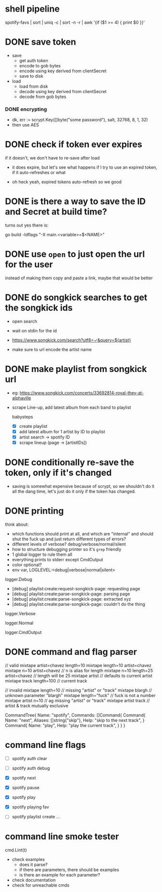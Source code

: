 * shell pipeline
spotify-favs | sort | uniq -c | sort -n -r | awk '{if ($1 >= 4) { print $0 }}'

* DONE save token
CLOSED: [2018-07-07 Sat 11:27]
- save
  - get auth token
  - encode to gob bytes
  - encode using key derived from clientSecret
  - save to disk

- load
  - load from disk
  - decode using key derived from clientSecret
  - decode from gob bytes

*** DONE encrypting
CLOSED: [2018-07-07 Sat 11:27]
- dk, err := scrypt.Key([]byte("some password"), salt, 32768, 8, 1, 32)
- then use AES

* DONE check if token *ever* expires
CLOSED: [2018-07-07 Sat 13:07]
if it doesn't, we don't have to re-save after load

- it does expire, but let's see what happens if I try to use an expired
  token, if it auto-refreshes or what

- oh heck yeah, expired tokens auto-refresh so we good

* DONE is there a way to save the ID and Secret at build time?
CLOSED: [2018-07-07 Sat 12:53]
turns out yes there is:

go build -ldflags "-X main.<variable>=$<NAME>"

* DONE use ~open~ to just open the url for the user
instead of making them copy and paste a link, maybe that would be better

* DONE do songkick searches to get the songkick ids
- open search
- wait on stdin for the id
- https://www.songkick.com/search?utf8=✓&query=${artist}

- make sure to url encode the artist name

* DONE make playlist from songkick url
- eg: https://www.songkick.com/concerts/33692814-royal-they-at-alphaville
- scrape Line-up, add latest album from each band to playlist

  babysteps
  - [X] create playlist
  - [X] add latest album for 1 artist by ID to playlist
  - [X] artist search -> spotify ID
  - [X] scrape lineup (page -> [artistIDs])

* DONE conditionally re-save the token, only if it's changed
- saving is somewhat expensive because of scrypt, so we shouldn't do it all the dang time, let's just do it only if the token has changed.

* DONE printing
think about:

- which functions should print at all, and which are "internal" and should shut the fuck up and just return different types of errors?
- different levels of verbose? debug/verbose/normal/silent
- how to structure debugging printer so it's ~grep~ friendly
- 1 global logger to rule them all
- everything prints to stderr except CmdOutput
- color optional?
- env var, LOGLEVEL:<debug|verbose|normal|silent>

logger.Debug

- [debug] playlist:create:request-songkick-page: requesting page
- [debug] playlist:create:parse-songkick-page: parsing page
- [debug] playlist:create:parse-songkick-page: extracted xyz
- [debug] playlist:create:parse-songkick-page: couldn't do the thing

logger.Verbose

logger.Normal

logger.CmdOutput

* DONE command and flag parser

// valid
mixtape artist=chavez length=10
mixtape length=10 artist=chavez
mixtape n=10 artist=chavez           // n is alias for length
mixtape n=10 length=25 artist=chavez // length will be 25
mixtape artist                       // defaults to current artist
mixtape track length=100             // current track

// invalid
mixtape length=10     // missing "artist" or "track"
mixtape blargh        // unknown parameter "blargh"
mixtape length="fuck" // fuck is not a number
mixtape artist n=10   // ag missing "artist" or "track"
mixtape artist track  // artist & track mutually exclusive


CommandTree{
    Name: "spotify",
    Commands: []Command{
        Command{
          Name:    "next",
          Aliases: []string{"skip"},
          Help:    "skip to the next track",
        }
        Command{
          Name:    "play",
          Help:    "play the current track",
        }
    }
}

* command line flags
- [ ] spotify auth clear
- [ ] spotify auth debug

- [X] spotify next
- [X] spotify pause
- [X] spotify play

- [X] spotify playing fav

- [ ] spotify playlist create ...

* command line smoke tester
cmd.Lint(t)


- check examples
  - does it parse?
  - if there are parameters, there should be examples
  - is there an example for each parameter?
- check documentation
- check for unreachable cmds
